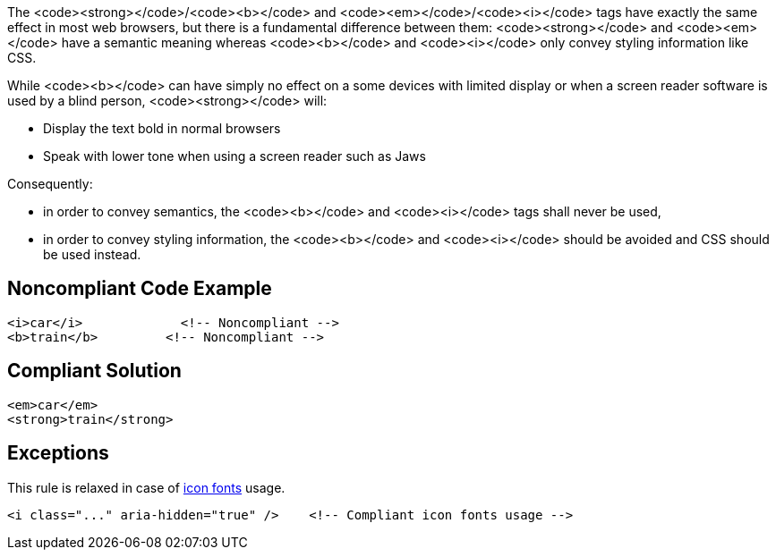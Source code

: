 The <code><strong></code>/<code><b></code> and <code><em></code>/<code><i></code> tags have exactly the same effect in most web browsers, but there is a fundamental difference between them: <code><strong></code> and <code><em></code> have a semantic meaning whereas <code><b></code> and <code><i></code> only convey styling information like CSS.  

While <code><b></code> can have simply no effect on a some devices with limited display or when a screen reader software is used by a blind person, <code><strong></code> will:

* Display the text bold in normal browsers
* Speak with lower tone when using a screen reader such as Jaws

Consequently:

* in order to convey semantics, the <code><b></code> and <code><i></code> tags shall never be used,
* in order to convey styling information, the <code><b></code> and <code><i></code> should be avoided and CSS should be used instead.


== Noncompliant Code Example

----
<i>car</i>             <!-- Noncompliant -->
<b>train</b>         <!-- Noncompliant -->         
----


== Compliant Solution

----
<em>car</em>
<strong>train</strong>
----


== Exceptions

This rule is relaxed in case of https://www.w3.org/WAI/GL/wiki/Using_aria-hidden%3Dtrue_on_an_icon_font_that_AT_should_ignore[icon fonts] usage.

----
<i class="..." aria-hidden="true" />    <!-- Compliant icon fonts usage -->
----


